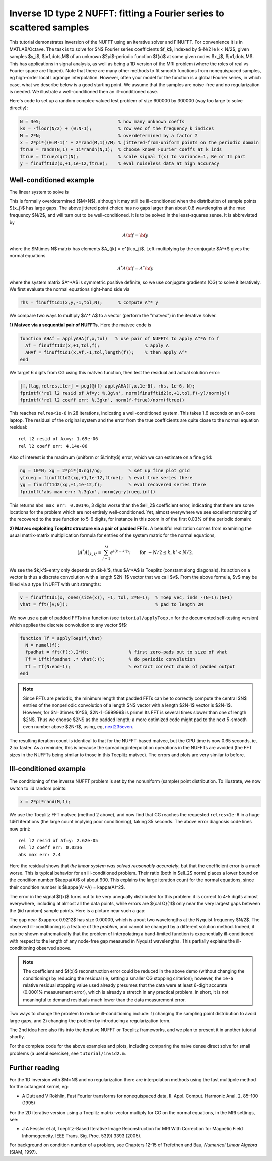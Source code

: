 .. _inv1d2:

Inverse 1D type 2 NUFFT: fitting a Fourier series to scattered samples
======================================================================

This tutorial demonstrates inversion of the NUFFT using an iterative
solver and FINUFFT. For convenience it is in MATLAB/Octave.
The task is to solve for $N$ Fourier series coefficients $f_k$,
indexed by $-N/2 \le k < N/2$, given
samples $y_j$, $j=1,\dots,M$ of an unknown
$2\pi$-periodic function $f(x)$ at some given nodes $x_j$, $j=1,\dots,M$.
This has applications in signal analysis, as well
as being a 1D version of the MRI problem
(where the roles of real vs Fourier space are flipped).
Note that there are many other methods to fit smooth functions from
nonequispaced samples, eg high-order local Lagrange interpolation.
However, often your model for the function is a global Fourier series,
in which case, what we describe below is a good starting point.
We assume that the samples are noise-free and no regularization is
needed. We illustrate a well-conditioned then an ill-conditioned case.

Here's code to set up a random complex-valued
test problem of size 600000 by 300000 (way too large to solve directly):

.. code-block:: matlab

  N = 3e5;                             % how many unknown coeffs
  ks = -floor(N/2) + (0:N-1);          % row vec of the frequency k indices
  M = 2*N;                             % overdetermined by a factor 2
  x = 2*pi*((0:M-1)' + 2*rand(M,1))/M; % jittered-from-uniform points on the periodic domain
  ftrue = randn(N,1) + 1i*randn(N,1);  % choose known Fourier coeffs at k inds
  ftrue = ftrue/sqrt(N);               % scale signal f(x) to variance=1, Re or Im part
  y = finufft1d2(x,+1,1e-12,ftrue);    % eval noiseless data at high accuracy


Well-conditioned example
------------------------

The linear system to solve is

.. math:: \sum_{-N/2\le k<N/2} e^{ik x_j} f_k = y_j
  \qquad \mbox{for } j=1,\dots,M.
  :label: linsys
          
This is formally overdetermined ($M>N$), although it may still
be ill-conditioned when the distribution of sample points $\{x_j\}$ has large gaps.
The above jittered point choice has no gaps larger than about 0.8 wavelengths
at the max frequency $N/2$, and will turn out to be well-conditioned.
It is to be solved in the least-squares sense. It is abbreviated by

.. math:: A{\bf f} = {\bf y}

where the $M\times N$ matrix has elements $A_{jk} = e^{ik x_j}$.
Left-multiplying by the conjugate $A^*$ gives the normal equations

.. math:: A^* A{\bf f} = A^* {\bf y}

where the system matrix $A^*A$ is symmetric positive definite,
so we use conjugate gradients (CG) to solve it iteratively.
We first evaluate the normal equations right-hand side via

.. code-block:: matlab

  rhs = finufft1d1(x,y,-1,tol,N);      % compute A^* y

We compare two ways to multiply $A^* A$ to a vector (perform the "matvec")
in the iterative solver.

**1) Matvec via a sequential pair of NUFFTs.** Here the matvec code is

.. code-block:: matlab

  function AHAf = applyAHA(f,x,tol)   % use pair of NUFFTs to apply A^*A to f
    Af = finufft1d2(x,+1,tol,f);                 % apply A
    AHAf = finufft1d1(x,Af,-1,tol,length(f));    % then apply A^*
  end

We target 6 digits from CG using this matvec function, then test the
residual and actual solution error:

.. code-block:: matlab

  [f,flag,relres,iter] = pcg(@(f) applyAHA(f,x,1e-6), rhs, 1e-6, N);
  fprintf('rel l2 resid of Af=y: %.3g\n', norm(finufft1d2(x,+1,tol,f)-y)/norm(y))
  fprintf('rel l2 coeff err: %.3g\n', norm(f-ftrue)/norm(ftrue))

This reaches ``relres<1e-6`` in 28 iterations,
indicating a well-conditioned system.
This takes 1.6 seconds on an 8-core laptop. The residual of the original
system and the error from the true coefficients are quite close to the
normal equation residual::

  rel l2 resid of Ax=y: 1.69e-06
  rel l2 coeff err: 4.14e-06

Also of interest is the maximum (uniform or $L^\infty$) error, which we can
estimate on a fine grid:

.. code-block:: matlab

  ng = 10*N; xg = 2*pi*(0:ng)/ng;          % set up fine plot grid
  ytrueg = finufft1d2(xg,+1,1e-12,ftrue);  % eval true series there
  yg = finufft1d2(xg,+1,1e-12,f);          % eval recovered series there
  fprintf('abs max err: %.3g\n', norm(yg-ytrueg,inf))

This returns ``abs max err: 0.00146``, 3 digits worse than the $\ell_2$
coefficient error, indicating that there are some locations for the problem
which are not entirely well-conditioned. Yet, almost everywhere we see excellent matching of the recovered to the true function to 5-6 digits, for instance
in this zoom in of the first 0.03% of the periodic domain:

.. image:: ../pics/inv1d2err_wellcond.png
   :width: 90%

**2) Matvec exploiting Toeplitz structure via a pair of padded FFTs.**
A beautiful realization comes from examining the
usual matrix-matrix multiplication formula
for entries of the system matrix for the normal equations,

.. math:: (A^* A)_{k,k'} = \sum_{j=1}^M e^{i(k-k')x_j}
  \qquad \mbox{for } -N/2 \le k,k' < N/2.

We see the $k,k'$-entry only depends on $k-k'$, thus $A^*A$ is
Toeplitz (constant along diagonals). Its action on a vector is
thus a discrete convolution with a length $2N-1$ vector that we call $v$.
From the above formula, $v$ may be filled via a type 1 NUFFT with
unit strengths:

.. code-block:: matlab

  v = finufft1d1(x, ones(size(x)), -1, tol, 2*N-1);  % Toep vec, inds -(N-1):(N+1)
  vhat = fft([v;0]);                                 % pad to length 2N

We now use a pair of padded FFTs in a function (see ``tutorial/applyToep.m`` for the documented self-testing version) which applies the discrete convolution to any vector $f$:

.. code-block:: matlab

  function Tf = applyToep(f,vhat)
    N = numel(f);
    fpadhat = fft(f(:),2*N);               % first zero-pads out to size of vhat
    Tf = ifft(fpadhat .* vhat(:));         % do periodic convolution
    Tf = Tf(N:end-1);                      % extract correct chunk of padded output
  end

.. note::

   Since FFTs are periodic, the minimum length that padded FFTs can be to correctly compute the central $N$ entries of the nonperiodic convolution of a length $N$ vector with a length $2N-1$ vector is $2N-1$. However, for $N=3\times 10^5$, $2N-1=599999$ is prime! Its FFT is several times slower than one of length $2N$. Thus we choose $2N$ as the padded length; a more optimized code might pad to the next 5-smooth even number above $2N-1$, using, eg, `next235even <https://github.com/flatironinstitute/finufft/blob/9a1fae7ab1c2f6b1e51c8907b4d6483d5b55f716/src/utils_precindep.cpp#L15>`_.

The resulting iteration count is identical to that for the NUFFT-based matvec,
but the CPU time is now 0.65 seconds, ie, 2.5x faster.
As a reminder, this is because the spreading/interpolation operations in the NUFFTs are avoided (the FFT sizes in the NUFFTs being similar to those in this Toeplitz matvec). The errors and plots are very similar to before.

Ill-conditioned example
-----------------------

The conditioning of the inverse NUFFT problem is set by the nonuniform (sample) point distribution. To illustrate, we now switch to iid random points:

.. code-block:: matlab

  x = 2*pi*rand(M,1);
                
We use the Toeplitz FFT matvec (method 2 above), and now find that CG
reaches the requested ``relres<1e-6`` in a huge 1461 iterations
(the large count implying poor conditioning), taking 35 seconds. The above error
diagnosis code lines now print::

  rel l2 resid of Af=y: 2.62e-05
  rel l2 coeff err: 0.0236
  abs max err: 2.4

Here the residual shows that *the linear system was solved reasonably accurately*, but that the coefficient error is a much worse.
This is typical behavior for an ill-conditioned problem.
Their ratio (both in $\ell_2$ norm) places a lower bound on the condition
number $\kappa(A)$ of about 900. This explains the large iteration count
for the normal equations, since their condition number is $\kappa(A^*A) = \kappa(A)^2$.

The error in the signal $f(x)$ turns out to be very unequally distributed
for this problem: it is correct to 4-5 digits almost everywhere,
including at almost all the data points,
while errors are ${\cal O}(1)$ only near the very largest gaps
between the (iid random) sample points. Here is a picture near such a gap:

.. image:: ../pics/inv1d2err.png
   :width: 90%

The gap near $x\approx 0.9212$ has size 0.00009, which is about
two wavelengths at the Nyquist frequency $N/2$.
The observed ill-conditioning is a feature of the *problem*, and cannot
be changed by a different solution method.
Indeed, it can be shown mathematically that the problem of
interpolating a band-limited function
is exponentially ill-conditioned with respect to the length of
any node-free gap measured in Nyquist wavelengths. This
partially explains the ill-conditioning observed above.

..  note::
    
  The coefficient and $f(x)$ reconstruction error could be reduced in the above demo (without changing the conditioning) by reducing the residual (ie, setting a smaller CG stopping criterion); however, the ``1e-6`` relative residual stopping value used already presumes that the data were at least 6-digit accurate (0.0001% measurement error), which is already a stretch in any practical problem. In short, it is not meaningful to demand residuals much lower than the data measurement error.

Two ways to change the problem to reduce ill-conditioning include:
1) changing the sampling point distribution to avoid large gaps, and
2) changing the problem by introducing a regularization term.

The 2nd idea here also fits into the iterative NUFFT or Toeplitz frameworks,
and we plan to present it in another tutorial shortly.

For the complete code for the above examples and plots, including comparing the naive dense direct solve for small problems (a useful exercise), see ``tutorial/inv1d2.m``.


Further reading
---------------

For the 1D inversion with $M=N$ and no regularization
there are interpolation methods using
the fast multipole method for the cotangent kernel, eg:

*  A Dutt and V Rokhlin, Fast Fourier transforms for nonequispaced data, II. Appl. Comput. Harmonic Anal. 2, 85–100 (1995)

For the 2D iterative version using a Toeplitz matrix-vector multiply
for CG on the normal equations, in the MRI settings, see:

* J A Fessler et al,  Toeplitz-Based Iterative Image
  Reconstruction for MRI With Correction for Magnetic Field Inhomogeneity.
  IEEE Trans. Sig. Proc. 53(9) 3393 (2005).

For background on condition number of a problem, see Chapters 12-15 of Trefethen and Bau, *Numerical Linear Algebra* (SIAM, 1997).
